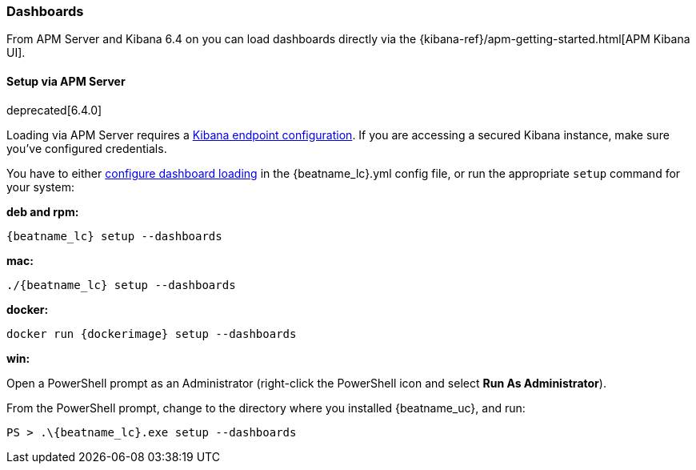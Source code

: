 [[load-kibana-dashboards]]
=== Dashboards

From APM Server and Kibana 6.4 on you can load dashboards directly via the
{kibana-ref}/apm-getting-started.html[APM Kibana UI].

==== Setup via APM Server

deprecated[6.4.0]

Loading via APM Server requires a <<setup-kibana-endpoint,Kibana endpoint configuration>>. 
If you are accessing a secured Kibana instance, make sure you've configured credentials.

You have to either <<configuration-dashboards,configure dashboard loading>> in the
+{beatname_lc}.yml+ config file,
or run the appropriate `setup` command for your system:

*deb and rpm:*

["source","sh",subs="attributes"]
----------------------------------------------------------------------
{beatname_lc} setup --dashboards
----------------------------------------------------------------------


*mac:*

["source","sh",subs="attributes"]
----------------------------------------------------------------------
./{beatname_lc} setup --dashboards
----------------------------------------------------------------------


*docker:*

["source","sh",subs="attributes"]
----------------------------------------------------------------------
docker run {dockerimage} setup --dashboards
----------------------------------------------------------------------

*win:*

Open a PowerShell prompt as an Administrator (right-click the PowerShell icon
and select *Run As Administrator*).

From the PowerShell prompt, change to the directory where you installed {beatname_uc},
and run:

["source","sh",subs="attributes"]
----------------------------------------------------------------------
PS > .{backslash}{beatname_lc}.exe setup --dashboards
----------------------------------------------------------------------
